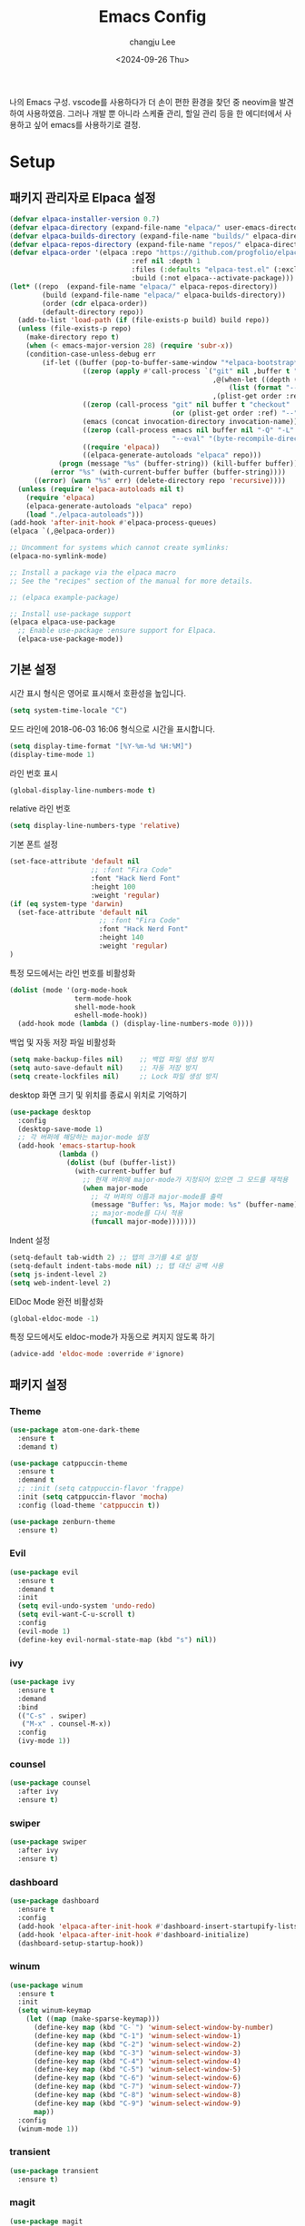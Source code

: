 #+TITLE: Emacs Config
#+AUTHOR: changju Lee
#+TOC: true
#+DATE: <2024-09-26 Thu>

나의 Emacs 구성. vscode를 사용하다가 더 손이 편한 환경을 찾던 중 neovim을 발견하여 사용하였음. 그러나 개발 뿐 아니라 스케쥴 관리, 할일 관리 등을 한 에디터에서 사용하고 싶어 emacs를 사용하기로 결정.

* Setup

** 패키지 관리자로 Elpaca 설정

#+BEGIN_SRC emacs-lisp
(defvar elpaca-installer-version 0.7)
(defvar elpaca-directory (expand-file-name "elpaca/" user-emacs-directory))
(defvar elpaca-builds-directory (expand-file-name "builds/" elpaca-directory))
(defvar elpaca-repos-directory (expand-file-name "repos/" elpaca-directory))
(defvar elpaca-order '(elpaca :repo "https://github.com/progfolio/elpaca.git"
                              :ref nil :depth 1
                              :files (:defaults "elpaca-test.el" (:exclude "extensions"))
                              :build (:not elpaca--activate-package)))
(let* ((repo  (expand-file-name "elpaca/" elpaca-repos-directory))
        (build (expand-file-name "elpaca/" elpaca-builds-directory))
        (order (cdr elpaca-order))
        (default-directory repo))
  (add-to-list 'load-path (if (file-exists-p build) build repo))
  (unless (file-exists-p repo)
    (make-directory repo t)
    (when (< emacs-major-version 28) (require 'subr-x))
    (condition-case-unless-debug err
        (if-let ((buffer (pop-to-buffer-same-window "*elpaca-bootstrap*"))
                  ((zerop (apply #'call-process `("git" nil ,buffer t "clone"
                                                  ,@(when-let ((depth (plist-get order :depth)))
                                                      (list (format "--depth=%d" depth) "--no-single-branch"))
                                                  ,(plist-get order :repo) ,repo))))
                  ((zerop (call-process "git" nil buffer t "checkout"
                                        (or (plist-get order :ref) "--"))))
                  (emacs (concat invocation-directory invocation-name))
                  ((zerop (call-process emacs nil buffer nil "-Q" "-L" "." "--batch"
                                        "--eval" "(byte-recompile-directory \".\" 0 'force)")))
                  ((require 'elpaca))
                  ((elpaca-generate-autoloads "elpaca" repo)))
            (progn (message "%s" (buffer-string)) (kill-buffer buffer))
          (error "%s" (with-current-buffer buffer (buffer-string))))
      ((error) (warn "%s" err) (delete-directory repo 'recursive))))
  (unless (require 'elpaca-autoloads nil t)
    (require 'elpaca)
    (elpaca-generate-autoloads "elpaca" repo)
    (load "./elpaca-autoloads")))
(add-hook 'after-init-hook #'elpaca-process-queues)
(elpaca `(,@elpaca-order))

;; Uncomment for systems which cannot create symlinks:
(elpaca-no-symlink-mode)

;; Install a package via the elpaca macro
;; See the "recipes" section of the manual for more details.

;; (elpaca example-package)

;; Install use-package support
(elpaca elpaca-use-package
  ;; Enable use-package :ensure support for Elpaca.
  (elpaca-use-package-mode))
#+END_SRC

** 기본 설정

시간 표시 형식은 영어로 표시해서 호환성을 높입니다.

#+BEGIN_SRC emacs-lisp
(setq system-time-locale "C")
#+END_SRC

모드 라인에 2018-06-03 16:06 형식으로 시간을 표시합니다.

#+BEGIN_SRC emacs-lisp
(setq display-time-format "[%Y-%m-%d %H:%M]")
(display-time-mode 1)
#+END_SRC

라인 번호 표시

#+BEGIN_SRC emacs-lisp
(global-display-line-numbers-mode t)
#+END_SRC

relative 라인 번호

#+BEGIN_SRC emacs-lisp
(setq display-line-numbers-type 'relative)
#+END_SRC

기본 폰트 설정

#+BEGIN_SRC emacs-lisp
(set-face-attribute 'default nil
                    ;; :font "Fira Code"
                    :font "Hack Nerd Font"
                    :height 100
                    :weight 'regular)
(if (eq system-type 'darwin)
  (set-face-attribute 'default nil
                      ;; :font "Fira Code"
                      :font "Hack Nerd Font"
                      :height 140
                      :weight 'regular)
)
#+END_SRC

특정 모드에서는 라인 번호를 비활성화

#+BEGIN_SRC emacs-lisp
(dolist (mode '(org-mode-hook
                term-mode-hook
                shell-mode-hook
                eshell-mode-hook))
  (add-hook mode (lambda () (display-line-numbers-mode 0))))
#+END_SRC

백업 및 자동 저장 파일 비활성화

#+BEGIN_SRC emacs-lisp
(setq make-backup-files nil)    ;; 백업 파일 생성 방지
(setq auto-save-default nil)    ;; 자동 저장 방지
(setq create-lockfiles nil)     ;; Lock 파일 생성 방지
#+END_SRC

desktop 화면 크기 및 위치를 종료시 위치로 기억하기

#+BEGIN_SRC emacs-lisp
(use-package desktop
  :config
  (desktop-save-mode 1)
  ;; 각 버퍼에 해당하는 major-mode 설정
  (add-hook 'emacs-startup-hook
            (lambda ()
              (dolist (buf (buffer-list))
                (with-current-buffer buf
                  ;; 현재 버퍼에 major-mode가 지정되어 있으면 그 모드를 재적용
                  (when major-mode
                    ;; 각 버퍼의 이름과 major-mode를 출력
                    (message "Buffer: %s, Major mode: %s" (buffer-name) major-mode)
                    ;; major-mode를 다시 적용
                    (funcall major-mode)))))))
#+END_SRC

Indent 설정

#+BEGIN_SRC emacs-lisp
(setq-default tab-width 2) ;; 탭의 크기를 4로 설정
(setq-default indent-tabs-mode nil) ;; 탭 대신 공백 사용
(setq js-indent-level 2)
(setq web-indent-level 2)
#+END_SRC

ElDoc Mode 완전 비활성화

#+BEGIN_SRC emacs-lisp
(global-eldoc-mode -1)
#+END_SRC

특정 모드에서도 eldoc-mode가 자동으로 켜지지 않도록 하기

#+BEGIN_SRC emacs-lisp
(advice-add 'eldoc-mode :override #'ignore)
#+END_SRC

** 패키지 설정

*** Theme

#+BEGIN_SRC emacs-lisp
(use-package atom-one-dark-theme
  :ensure t
  :demand t)

(use-package catppuccin-theme
  :ensure t
  :demand t
  ;; :init (setq catppuccin-flavor 'frappe)
  :init (setq catppuccin-flavor 'mocha)
  :config (load-theme 'catppuccin t))

(use-package zenburn-theme
  :ensure t)
#+END_SRC

*** Evil

#+BEGIN_SRC emacs-lisp
(use-package evil
  :ensure t
  :demand t
  :init
  (setq evil-undo-system 'undo-redo)
  (setq evil-want-C-u-scroll t)
  :config
  (evil-mode 1)
  (define-key evil-normal-state-map (kbd "s") nil))
#+END_SRC

*** ivy

#+BEGIN_SRC emacs-lisp
(use-package ivy
  :ensure t
  :demand
  :bind
  (("C-s" . swiper)
   ("M-x" . counsel-M-x))
  :config
  (ivy-mode 1))
#+END_SRC

*** counsel

#+BEGIN_SRC emacs-lisp
(use-package counsel
  :after ivy
  :ensure t)
#+END_SRC

*** swiper

#+BEGIN_SRC emacs-lisp
(use-package swiper
  :after ivy
  :ensure t)
#+END_SRC

*** dashboard

#+BEGIN_SRC emacs-lisp
(use-package dashboard
  :ensure t
  :config
  (add-hook 'elpaca-after-init-hook #'dashboard-insert-startupify-lists)
  (add-hook 'elpaca-after-init-hook #'dashboard-initialize)
  (dashboard-setup-startup-hook))
#+END_SRC

*** winum

#+BEGIN_SRC emacs-lisp
(use-package winum
  :ensure t
  :init
  (setq winum-keymap
    (let ((map (make-sparse-keymap)))
      (define-key map (kbd "C-`") 'winum-select-window-by-number)
      (define-key map (kbd "C-1") 'winum-select-window-1)
      (define-key map (kbd "C-2") 'winum-select-window-2)
      (define-key map (kbd "C-3") 'winum-select-window-3)
      (define-key map (kbd "C-4") 'winum-select-window-4)
      (define-key map (kbd "C-5") 'winum-select-window-5)
      (define-key map (kbd "C-6") 'winum-select-window-6)
      (define-key map (kbd "C-7") 'winum-select-window-7)
      (define-key map (kbd "C-8") 'winum-select-window-8)
      (define-key map (kbd "C-9") 'winum-select-window-9)
      map))
  :config
  (winum-mode 1))
#+END_SRC

*** transient

#+BEGIN_SRC emacs-lisp
(use-package transient
  :ensure t)
#+END_SRC

*** magit

#+BEGIN_SRC emacs-lisp
(use-package magit
  :after transient
  :init
  (setq magit-auto-revert-mode nil)
  :ensure t)
#+END_SRC

*** projectile

#+BEGIN_SRC emacs-lisp
(use-package projectile
  :ensure t
  :config
  (projectile-mode 1))
#+END_SRC

*** treemasc

#+BEGIN_SRC emacs-lisp
(use-package treemacs
  :ensure t
  :defer t)

(use-package treemacs-evil
  :after (treemacs evil)
  :ensure t)

(use-package treemacs-projectile
  :after (treemacs projectile)
  :ensure t)

(use-package treemacs-icons-dired
  :hook (dired-mode . treemacs-icons-dired-enable-once)
  :ensure t)

(use-package treemacs-magit
  :after (treemacs magit)
  :ensure t)

(use-package treemacs-persp ;;treemacs-perspective if you use perspective.el vs. persp-mode
  :after (treemacs persp-mode) ;;or perspective vs. persp-mode
  :ensure t
  :config (treemacs-set-scope-type 'Perspectives))

(use-package treemacs-tab-bar ;;treemacs-tab-bar if you use tab-bar-mode
  :after (treemacs)
  :ensure t
  :config (treemacs-set-scope-type 'Tabs))
#+END_SRC

*** company

#+BEGIN_SRC emacs-lisp
(use-package company
  :ensure t
  :init
  (setq company-idle-delay 0.0)  ;; 자동 완성 대기 시간
  (setq company-minimum-prefix-length 1)  ;; 최소 입력 길이
  :config
  (global-company-mode 1)
  (with-eval-after-load 'company
    (define-key company-active-map (kbd "C-n") 'company-select-next)
    (define-key company-active-map (kbd "C-p") 'company-select-previous)
    (define-key company-active-map (kbd "<tab>") 'company-complete))

  ;; company-box 추가
  (use-package company-box
    :ensure t
    :hook (company-mode . company-box-mode)
    :config
    (company-box-mode 1)))
#+END_SRC

;; *** lsp

;; #+BEGIN_SRC emacs-lisp
;; ;; javascript, typescript
;; (use-package js-ts-mode
;;   :hook (js-ts-mode . lsp-deferred)
;;   :mode (("\\.js\\'" . js-ts-mode)
;;          ("\\.jsx\\'" . js-ts-mode)
;;          ("\\.ts\\'" . js-ts-mode)
;;          ("\\.tsx\\'" . js-ts-mode)))
;; 
;; ;; web-mode
;; (use-package web-mode
;;   :ensure t
;;   :mode (("\\.vue\\'" . web-mode))
;;   :hook (web-mode . lsp-deferred))
;; 
;; (use-package lsp-mode
;;   :ensure t
;;   :hook (
;;     (lsp-mode . lsp-enable-which-key-integration)
;;     (js-ts-mode . lsp-deferred))
;;   :commands lsp)
;; 
;; ;; optionally
;; (use-package lsp-ui
;;   :ensure t
;;   :commands lsp-ui-mode)
;; 
;; ;; if you are ivy user
;; (use-package lsp-ivy
;;   :ensure t
;;   :commands lsp-ivy-workspace-symbol)
;; (use-package lsp-treemacs
;;   :ensure t
;;   :commands lsp-treemacs-errors-list)
;; 
;; ;; optionally if you want to use debugger
;; (use-package dap-mode
;;   :ensure t)
;; #+END_SRC

*** eglot

#+BEGIN_SRC emacs-lisp
;; web-mode
(use-package web-mode
  :ensure t)

(use-package eglot
  :config
  (add-to-list 'eglot-server-programs
               '((js-ts-mode) "typescript-language-server" "--stdio")))
#+END_SRC

*** which-key

#+BEGIN_SRC emacs-lisp
(use-package which-key
  :ensure t
  :config
  (which-key-mode))
#+END_SRC

*** flycheck

#+BEGIN_SRC emacs-lisp
(use-package flycheck
  :ensure t
  :init (global-flycheck-mode))
#+END_SRC

*** Snippet

#+BEGIN_SRC emacs-lisp
(use-package yasnippet
  :ensure t
  :init (yas-global-mode 1))
#+END_SRC

*** Org Mode

#+BEGIN_SRC emacs-lisp
;; org-superstar 설정: org-mode에서만 사용
(use-package org-superstar
  :ensure t
  :hook (org-mode . org-superstar-mode))  ;; org-mode에서 org-superstar 사용

;; evil-org 설정: org-mode에서만 사용
(use-package evil-org
  :ensure t
  :hook (org-mode . evil-org-mode)  ;; org-mode에서 evil-org 사용
  :config
  (require 'evil-org-agenda)
  (evil-org-agenda-set-keys))

;; org-appear 설정: org-mode에서만 사용
(use-package org-appear
  :ensure t
  :hook (org-mode . org-appear-mode))  ;; org-mode에서 org-appear 사용
#+END_SRC

** KEYMAP

#+BEGIN_SRC emacs-lisp
(use-package general
  :after evil
  :ensure t
  :config
  (general-define-key
    :states 'normal
    "s h" 'windmove-left
    "s j" 'windmove-down
    "s k" 'windmove-up
    "s l" 'windmove-right
    "s v" 'split-window-horizontally
    "s s" 'split-window-vertically
    "; v" 'treemacs-select-window
    "; g" 'counsel-rg
    "; r" 'counsel-recentf
    "; b" 'counsel-ibuffer
    "; f" 'projectile-find-file))
#+END_SRC
